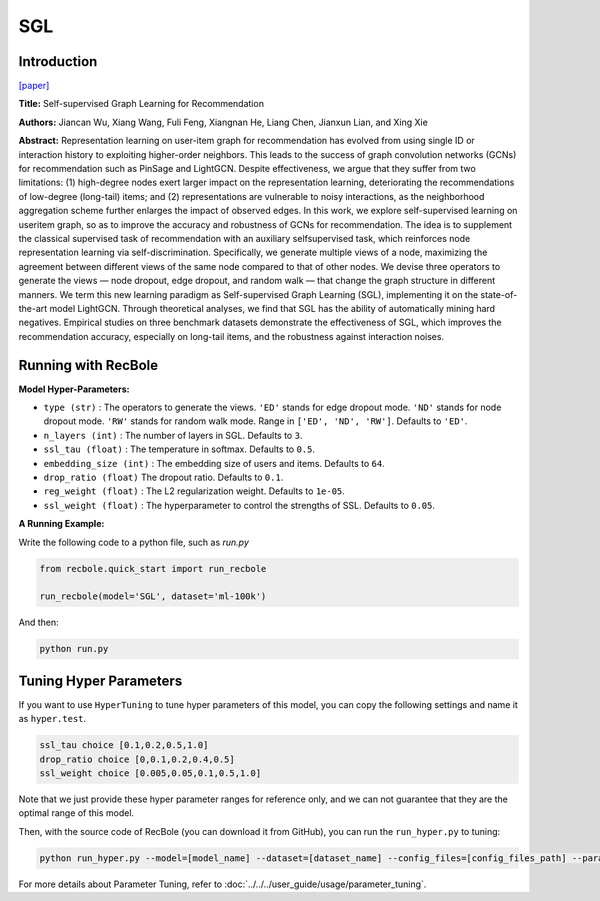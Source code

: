 SGL
============

Introduction
------------------

`[paper] <https://dl.acm.org/doi/10.1145/3404835.3462862>`_

**Title:** Self-supervised Graph Learning for Recommendation

**Authors:** Jiancan Wu, Xiang Wang, Fuli Feng, Xiangnan He, Liang Chen, Jianxun Lian, and Xing Xie


**Abstract:**
Representation learning on user-item graph for recommendation
has evolved from using single ID or interaction history to
exploiting higher-order neighbors. This leads to the success of graph
convolution networks (GCNs) for recommendation such as PinSage
and LightGCN. Despite effectiveness, we argue that they suffer
from two limitations: (1) high-degree nodes exert larger impact on
the representation learning, deteriorating the recommendations of
low-degree (long-tail) items; and (2) representations are vulnerable
to noisy interactions, as the neighborhood aggregation scheme
further enlarges the impact of observed edges.
In this work, we explore self-supervised learning on useritem
graph, so as to improve the accuracy and robustness
of GCNs for recommendation. The idea is to supplement the
classical supervised task of recommendation with an auxiliary selfsupervised
task, which reinforces node representation learning
via self-discrimination. Specifically, we generate multiple views
of a node, maximizing the agreement between different views of
the same node compared to that of other nodes. We devise three
operators to generate the views — node dropout, edge dropout,
and random walk — that change the graph structure in different
manners. We term this new learning paradigm as Self-supervised
Graph Learning (SGL), implementing it on the state-of-the-art model
LightGCN. Through theoretical analyses, we find that SGL has the
ability of automatically mining hard negatives. Empirical studies
on three benchmark datasets demonstrate the effectiveness of
SGL, which improves the recommendation accuracy, especially on
long-tail items, and the robustness against interaction noises.


.. image:: ../../../asset/sgl.png
    :width: 500
    :align: center

Running with RecBole
-------------------------

**Model Hyper-Parameters:**

- ``type (str)`` : The operators to generate the views. ``'ED'`` stands for edge dropout mode. ``'ND'`` stands for node dropout mode. ``'RW'`` stands for random walk mode. Range in ``['ED', 'ND', 'RW']``. Defaults to ``'ED'``.
- ``n_layers (int)`` : The number of layers in SGL. Defaults to ``3``.
- ``ssl_tau (float)`` : The temperature in softmax. Defaults to ``0.5``.
- ``embedding_size (int)`` : The embedding size of users and items. Defaults to ``64``.
- ``drop_ratio (float)`` The dropout ratio. Defaults to ``0.1``.
- ``reg_weight (float)`` : The L2 regularization weight. Defaults to ``1e-05``.
- ``ssl_weight (float)`` : The hyperparameter to control the strengths of SSL. Defaults to ``0.05``.

**A Running Example:**

Write the following code to a python file, such as `run.py`

.. code:: python

   from recbole.quick_start import run_recbole

   run_recbole(model='SGL', dataset='ml-100k')

And then:

.. code:: bash

   python run.py


Tuning Hyper Parameters
-------------------------

If you want to use ``HyperTuning`` to tune hyper parameters of this model, you can copy the following settings and name it as ``hyper.test``.

.. code:: bash

   ssl_tau choice [0.1,0.2,0.5,1.0]
   drop_ratio choice [0,0.1,0.2,0.4,0.5]
   ssl_weight choice [0.005,0.05,0.1,0.5,1.0]


Note that we just provide these hyper parameter ranges for reference only, and we can not guarantee that they are the optimal range of this model.

Then, with the source code of RecBole (you can download it from GitHub), you can run the ``run_hyper.py`` to tuning:

.. code:: bash

	python run_hyper.py --model=[model_name] --dataset=[dataset_name] --config_files=[config_files_path] --params_file=hyper.test

For more details about Parameter Tuning, refer to :doc:`../../../user_guide/usage/parameter_tuning`.

